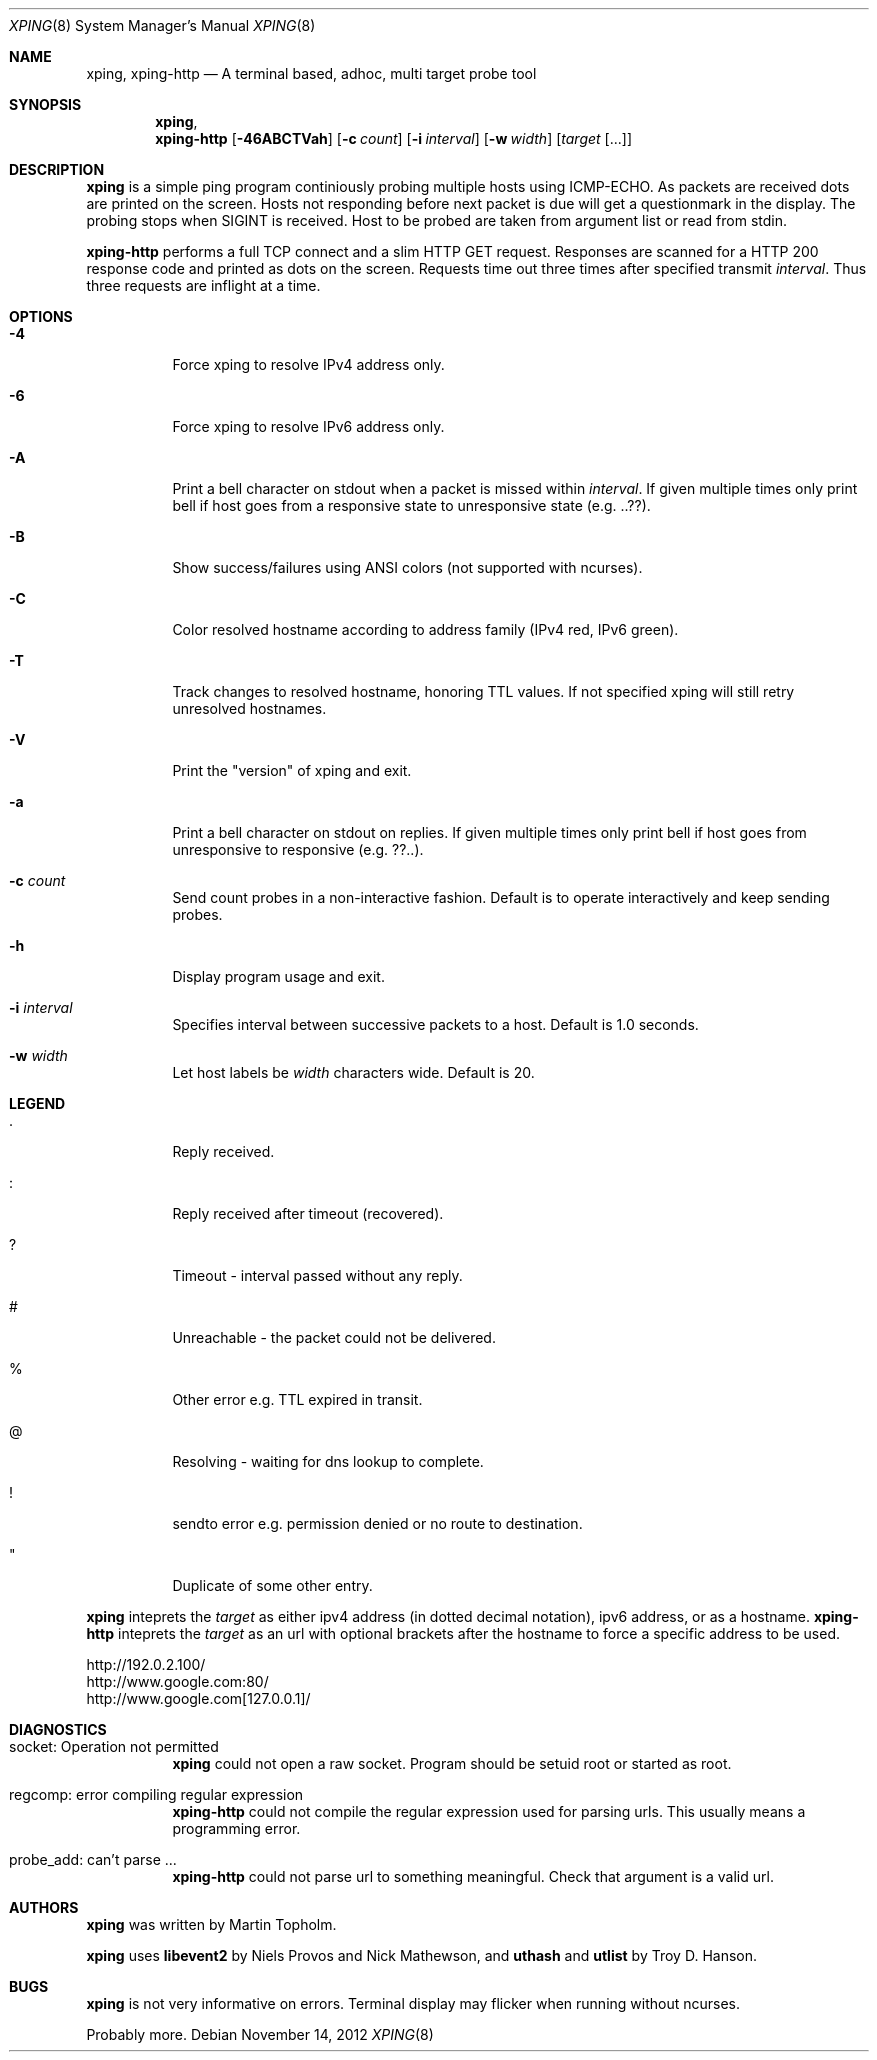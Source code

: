 .\"
.\" ----------------------------------------------------------------------------
.\" "THE BEER-WARE LICENSE" (Revision 42):
.\" <mph@hoth.dk> wrote this file. As long as you retain this notice you
.\" can do whatever you want with this stuff. If we meet some day, and you think
.\" this stuff is worth it, you can buy me a beer in return Martin Topholm
.\" ----------------------------------------------------------------------------
.\"
.Dd November 14, 2012
.Dt XPING 8
.Os
.Sh NAME
.Nm xping ,
.Nm xping-http
.Nd A terminal based, adhoc, multi target probe tool
.Sh SYNOPSIS
.Nm xping ,
.Nm xping-http
.Op Fl 46ABCTVah
.Op Fl c Ar count
.Op Fl i Ar interval
.Op Fl w Ar width
.Op Ar target Op ...
.Sh DESCRIPTION
.Nm
is a simple ping program continiously probing multiple hosts using
ICMP-ECHO. As packets are received dots are printed on the screen.
Hosts not responding before next packet is due will get a questionmark
in the display. The probing stops when SIGINT is received. Host to be
probed are taken from argument list or read from stdin.
.Pp
.Nm xping-http
performs a full TCP connect and a slim HTTP GET request. Responses
are scanned for a HTTP 200 response code and printed as dots on the
screen. Requests time out three times after specified transmit
.Ar interval .
Thus three requests are inflight at a time.
.Pp
.Sh OPTIONS
.Bl -tag -width indent
.It Fl 4
Force xping to resolve IPv4 address only.
.It Fl 6
Force xping to resolve IPv6 address only.
.It Fl A
Print a bell character on stdout when a packet is missed within
.Ar interval .
If given multiple times only print bell if host goes from a responsive
state to unresponsive state (e.g. ..??).
.It Fl B
Show success/failures using ANSI colors (not supported with ncurses).
.It Fl C
Color resolved hostname according to address family (IPv4 red, IPv6 green).
.It Fl T
Track changes to resolved hostname, honoring TTL values. If not specified
xping will still retry unresolved hostnames.
.It Fl V
Print the "version" of xping and exit.
.It Fl a
Print a bell character on stdout on replies. If given multiple times
only print bell if host goes from unresponsive to responsive (e.g. ??..).
.It Fl c Ar count
Send count probes in a non-interactive fashion. Default is to operate
interactively and keep sending probes.
.It Fl h
Display program usage and exit.
.It Fl i Ar interval
Specifies interval between successive packets to a host. Default
is 1.0 seconds.
.It Fl w Ar width
Let host labels be
.Ar width
characters wide. Default is 20.
.El
.Sh LEGEND
.Bl -tag -width indent
.It .
Reply received.
.It :
Reply received after timeout (recovered).
.It ?
Timeout - interval passed without any reply.
.It #
Unreachable - the packet could not be delivered.
.It %
Other error e.g. TTL expired in transit.
.It @
Resolving - waiting for dns lookup to complete.
.It !
sendto error e.g. permission denied or no route to destination.
.It \(dq
Duplicate of some other entry.
.El
.Pp
.Nm
inteprets the
.Ar target
as either ipv4 address (in dotted decimal notation), ipv6 address,
or as a hostname.
.Nm xping-http
inteprets the
.Ar target
as an url with optional brackets after the hostname to force a specific
address to be used.
.Bd -literal
    http://192.0.2.100/
    http://www.google.com:80/
    http://www.google.com[127.0.0.1]/
.Ed
.Sh DIAGNOSTICS
.Bl -tag -width indent
.It "socket: Operation not permitted"
.Nm
could not open a raw socket. Program should be setuid root or started
as root.
.It "regcomp: error compiling regular expression"
.Nm xping-http
could not compile the regular expression used for parsing urls. This
usually means a programming error.
.It "probe_add: can't parse ..."
.Nm xping-http
could not parse url to something meaningful. Check that argument is a
valid url.
.El
.Sh AUTHORS
.Nm
was written by
.An Martin Topholm .
.Pp
.Nm
uses
.Nm libevent2
by Niels Provos and Nick Mathewson, and
.Nm uthash
and
.Nm utlist
by Troy D. Hanson.
.Sh BUGS
.Nm
is not very informative on errors. Terminal display may flicker when
running without ncurses.
.Pp
Probably more.
